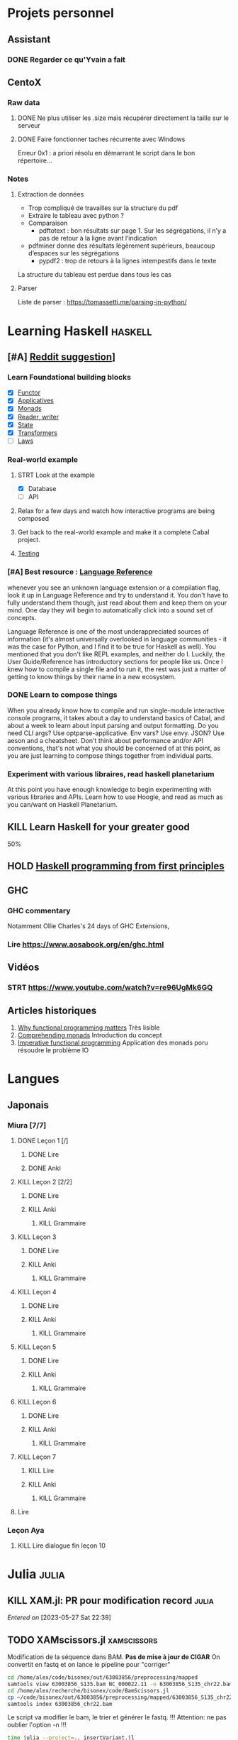 * Projets personnel
** Assistant
:PROPERTIES:
:CATEGORY: assistant
:END:
*** DONE Regarder ce qu'Yvain a fait
** CentoX
*** Raw data
**** DONE Ne plus utiliser les .size mais récupérer directement la taille sur le serveur
CLOSED: [2022-07-26 Tue 17:36]
**** DONE Faire fonctionner taches récurrente avec Windows
CLOSED: [2022-11-19 Sat 17:34]
Erreur 0x1 : a priori résolu en démarrant le script dans le bon répertoire...
*** Notes
**** Extraction de données
- Trop compliqué de travailles sur la structure du pdf
- Extraire le tableau avec python ?
- Comparaison
  - pdftotext : bon résultats sur page 1. Sur les ségrégations, il n’y a pas de retour à la ligne avant l’indication
- pdfminer donne des résultats légèrement supérieurs, beaucoup d’espaces sur les ségrégations
  - pypdf2 : trop de retours à la lignes intempestifs dans le texte
La structure du  tableau est perdue dans tous les cas

**** Parser
Liste de parser : https://tomassetti.me/parsing-in-python/
* Learning Haskell :haskell:
** [#A] [[https://www.reddit.com/r/haskell/comments/npxfba/comment/h084wwa/?utm_source=share&utm_medium=web2x&context=3][Reddit suggestion]]]
*** Learn Foundational building blocks
- [X] [[https://mmhaskell.com/monads/functors][Functor]]
- [X] [[https://mmhaskell.com/monads/applicatives][Applicatives]]
- [X] [[https://mmhaskell.com/monads/tutorial][Monads]]
- [X] [[https://mmhaskell.com/monads/reader-writer][Reader, writer]]
- [X] [[https://mmhaskell.com/monads/state][State]]
- [X] [[https://mmhaskell.com/monads/transformers][Transformers]]
- [ ] [[https://mmhaskell.com/monads/laws][Laws]]

*** Real-world example
**** STRT Look at the example
- [X] Database
- [ ] API
**** Relax for a few days and watch how interactive programs are being composed
**** Get back to the real-world example and make it a complete Cabal project.
**** [[https://mmhaskell.com/testing/test-driven-development][Testing]]
*** [#A] Best resource : [[https://downloads.haskell.org/~ghc/8.10.4/docs/html/users_guide/glasgow_exts.html#language-options][Language Reference]]
whenever you see an unknown language extension or a compilation flag, look it up in Language Reference and try to understand it. You don't have to fully understand them though, just read about them and keep them on your mind. One day they will begin to automatically click into a sound set of concepts.

Language Reference is one of the most underappreciated sources of information (it's almost universally overlooked in language communities - it was the case for Python, and I find it to be true for Haskell as well). You mentioned that you don't like REPL examples, and neither do I. Luckily, the User Guide/Reference has introductory sections for people like us. Once I knew how to compile a single file and to run it, the rest was just a matter of getting to know things by their name in a new ecosystem.

*** DONE Learn to compose things
When you already know how to compile and run single-module interactive console programs, it takes about a day to understand basics of Cabal, and about a week to learn about input parsing and output formatting. Do you need CLI args? Use optparse-applicative. Env vars? Use envy. JSON? Use aeson and a cheatsheet. Don't think about performance and/or API conventions, that's not what you should be concerned of at this point, as you are just learning to compose things together from individual parts.

*** Experiment with various libraires, read haskell planetarium
At this point you have enough knowledge to begin experimenting with various libraries and APIs. Learn how to use Hoogle, and read as much as you can/want on Haskell Planetarium.
** KILL Learn Haskell for your greater good
   :PROPERTIES:
   :CUSTOM_ID: kill-learn-haskell-for-your-greater-good
   :END:

50%

** HOLD [[books.org::Haskell%20Programming%20From%20First%20Principles][Haskell programming from first principles]]
** GHC
*** GHC commentary
Notamment Ollie Charles's 24 days of GHC Extensions,
*** Lire [[https://www.aosabook.org/en/ghc.html]]
** Vidéos
*** STRT https://www.youtube.com/watch?v=re96UgMk6GQ
** Articles historiques
1. [[https://watermark.silverchair.com/320098.pdf?token=AQECAHi208BE49Ooan9kkhW_Ercy7Dm3ZL_9Cf3qfKAc485ysgAAAsYwggLCBgkqhkiG9w0BBwagggKzMIICrwIBADCCAqgGCSqGSIb3DQEHATAeBglghkgBZQMEAS4wEQQMHXfjdjwhGI2t4bLLAgEQgIICeQjZ-I8gmuaFqBktP4IOifHODtMAHcNF_LwRYyq7NswQ7vT6LJho9P_junCAORLGMV9dgq9JMePH2PFKNxXxrEP1VY7rIDG0gzoeObSkgMDn4MXalrIxD3ejY8vsGYy6vce8Kh70J_UJ8RamO1l3BNNUzy2W6VRaa_cMQr_ekdwcz0oihz0BVKn_bgm_8DjiiPhzj8uU9flVhi13t_oIFA6b3At2QMmPe7Z9OyfLkXivKkmKKNoHwSS7AnTIYAKCO383e4kG6NzZ_elai-XMAJs2Nk0vcgaltld1KeaW3269104DdIlFGevJUVNgwE_4LIheSYRZr9Gr0yRR6TROxdsyxrmgQ22Pzxxpnl8-KdjkW6aRSCKNk_yb5hYcPoRa3ldc5yPV15j8i4t9Mv4U_mBwmIRtMIKPdEHeMvcRx6c8_8uT4RV2esuOPfZlA05bzBgJhMS87M8myxisH-exkTMkm58o6nzHf1lGxzn_JS1VSHbhJCUl82ubzzOWjvl3QJM_vv805XTbn_G-fcRi0d9EQIRTqoObWVFyXW-pz16bWoZPZnBQ1gOmc3hPTGBMZjFR6p9VEAO7bKcK8o0yQDjVWEELNwfAAHc-oF_wLiEjXDNBoUttghgQzzvymKY_jSZhcU8TraVu2i551fpuDNEjSJd0qY5Rg3J6eWU550nJmnoWmX6o7KGiYp0vVMfOoFYXJ1trZWSGoRhDQP2LOLIOt3t2idlj6kV_MoCY3BRnkbxf4XIH7gLJf6Dky6hXFbTU8Fjsn8XHBeKSmaAYJ-sbmGB_BdZO8hHyvHvPv0lTtGcSuKywoJhMbblXRzyuacj_6mZQl5j3tAWhy][Why functional programming matters]]
   Très lisible
2. [[https://dl.acm.org/doi/pdf/10.1145/91556.91592][Comprehending monads]]
   Introduction du concept
3. [[https://dl.acm.org/doi/pdf/10.1145/158511.158524][Imperative functional programming]]
   Application des monads poru résoudre le problème IO
* Langues
** Japonais
:PROPERTIES:
:CATEGORY: japonais
:END:
*** Miura [7/7]
**** DONE Leçon 1 [/]
***** DONE Lire
***** DONE Anki
**** KILL Leçon 2 [2/2]
CLOSED: [2023-07-07 Fri 18:48]
***** DONE Lire
***** KILL Anki
CLOSED: [2023-07-07 Fri 18:48]
****** KILL Grammaire
CLOSED: [2023-07-07 Fri 18:48]
**** KILL Leçon 3
CLOSED: [2023-07-07 Fri 18:44]
***** DONE Lire
***** KILL Anki
CLOSED: [2023-07-07 Fri 18:44]
****** KILL Grammaire
CLOSED: [2023-07-07 Fri 18:44]
**** KILL Leçon 4
CLOSED: [2023-07-07 Fri 18:44]
***** DONE Lire
***** KILL Anki
CLOSED: [2023-07-07 Fri 18:44]
****** KILL Grammaire
CLOSED: [2023-07-07 Fri 18:44]
**** KILL Leçon 5
CLOSED: [2023-07-07 Fri 18:44]
***** DONE Lire
***** KILL Anki
CLOSED: [2023-07-07 Fri 18:44]
****** KILL Grammaire
CLOSED: [2023-07-07 Fri 18:44]
**** KILL Leçon 6
CLOSED: [2023-07-07 Fri 18:44]
***** DONE Lire
***** KILL Anki
CLOSED: [2023-07-07 Fri 18:44]
****** KILL Grammaire
CLOSED: [2023-07-07 Fri 18:44]
**** KILL Leçon 7
CLOSED: [2023-07-07 Fri 18:44]
***** KILL Lire
CLOSED: [2023-07-07 Fri 18:44]
***** KILL Anki
CLOSED: [2023-07-07 Fri 18:44]
****** KILL Grammaire
CLOSED: [2023-07-07 Fri 18:44]
**** Lire
*** Leçon Aya
:PROPERTIES:
:CATEGORY: aya
:END:
**** KILL Lire dialogue fin leçon 10
CLOSED: [2022-12-03 Sat 12:34] SCHEDULED: <2022-07-30 Sat>
* Julia :julia:
** KILL XAM.jl: PR pour modification record :julia:
CLOSED: [2023-05-29 Mon 15:40] SCHEDULED: <2023-05-28 Sun>
/Entered on/ [2023-05-27 Sat 22:39]
** TODO XAMscissors.jl :xamscissors:
Modification de la séquence dans BAM.
*Pas de mise à jour de CIGAR*
On convertit en fastq et on lance le pipeline pour "corriger"


#+begin_src sh
cd /home/alex/code/bisonex/out/63003856/preprocessing/mapped
samtools view 63003856_S135.bam NC_000022.11 -o 63003856_S135_chr22.bam
cd /home/alex/recherche/bisonex/code/BamScissors.jl
cp ~/code/bisonex/out/63003856/preprocessing/mapped/63003856_S135_chr22.bam .
samtools index 63003856_chr22.bam
#+end_src

Le script va modifier le bam, le trier et générer le fastq. !!!
Attention: ne pas oublier l'option -n !!!

#+begin_src sh
time julia --project=.. insertVariant.jl
scp 63003856_S135_chr22_{1,2}.fq.gz meso:/Work/Users/apraga/bisonex/tests/bamscissors/
#+end_src
*** WAIT Implémenter les SNV avec VAF :snv:
SCHEDULED: <2023-07-07 Fri>
Stratégie :
1. calculer la profondeur sur les positions
2. créer un dictionnaire { nom du reads : position dataframe }
3. itérer sur tous les reads et changer ceux marqués
**** DONE VAF = 1
CLOSED: [2023-05-29 Mon 15:34]
**** DONE VAF selon loi normale
CLOSED: [2023-05-29 Mon 15:35]
Tronquée si > 1
**** WAIT Tests unitaires
SCHEDULED: <2023-07-07 Fri>
***** DONE NA12878: 1 gène sur chromosome 22
CLOSED: [2023-05-30 Tue 23:55]
root = "https://ftp-trace.ncbi.nlm.nih.gov/ReferenceSamples/giab/data/NA12878/Garvan_NA12878_HG001_HiSeq_Exome/"
#+begin_src sh
samtools view project.NIST_NIST7035_H7AP8ADXX_NA12878.bwa.markDuplicates.bam  chr22 -o project.NIST_NIST7035_H7AP8ADXX_NA12878_chr22.bam
samtools view project.NIST_NIST7035_H7AP8ADXX_NA12878_chr22.bam chr22:19419700-19424000 -o NIST7035_H7AP8ADXX_NA12878_chr22_MRPL40_hg19.bam
#+end_src
***** WAIT Pull request formatspeciment
https://github.com/BioJulia/FormatSpecimens.jl/pull/8
***** DONE Formatspecimens
CLOSED: [2023-05-29 Mon 23:03]
****** DONE 1 read
CLOSED: [2023-05-29 Mon 23:02]
****** DONE VAF sur 1 exon
CLOSED: [2023-05-29 Mon 23:03]
*** TODO Implémenter les indel avec VAF :indel:
SCHEDULED: <2023-07-07 Fri>
*** TODO Soumission paquet
* Famille
** DONE Cadeaux Maxence + Emy
CLOSED: [2023-07-02 Sun 18:20] SCHEDULED: <2023-07-02 Sun>
/Entered on/ [2023-07-02 Sun 10:53]
Maxence : Éveil musical
** DONE Cadeaux Maxence + Emy
CLOSED: [2023-07-07 Fri 18:40]
/Entered on/ [2023-07-02 Sun 10:53]
Maxence : Éveil musical
* Internat
:PROPERTIES:
:CATEGORY: internat
:END:
** InterCHU Grenoble mai 2024
:PROPERTIES:
:CATEGORY: interchu
:END:
*** DONE Visio Julien Theveno
CLOSED: [2023-07-21 Fri 17:54] DEADLINE: <2023-07-21 Fri>
- pas en clinique mais soit Auragen, soit labo de cyto (Pr Coutton) pour avoir un stage de labo
- Ok pour accueillir mai 2024
- thématique
  - bioinformatique avec projet à définir sur des améliorations non urgentes +/- publi
    - soit appel de variants difficile
    - soit bionano (en cours)
  - diagnostic : 2-3 génomes à lire par semaine
- préciser le sujet avec bioinformaticienne (Virgine ??)
- nombreuses demandes d'interCHU au semestre dernier mais personne pour les 2 prochains (interprétation ailleurs)
- se déroulera au CHU de grenoble (pôle mère-enfant) dans tous les cas

*Julien Thevenon non disponible en août*
2 stages à Lyon pour Auragen =
- interprétation onco
- extraction ADN + séquencage
Grenoble = la partie bioinfo
*** DONE Mail coordonateur DES biologie médicale Grenoble pour préciser
CLOSED: [2023-07-21 Fri 17:54] SCHEDULED: <2023-07-21 Fri>
*** TODO Dossier à compléter
SCHEDULED: <2023-08-04 Fri>
*** TODO Vision Julien Thevenon + Virginie ?? (bionfo)
* Comptabilité
:PROPERTIES:
:CATEGORY: ledger
:END:
* Recherche
:PROPERTIES:
:CATEGORY: recherche
:END:
** WDR45
:PROPERTIES:
:CATEGORY: wdr45
:END:
*** DONE Mail Dr Adang pour détails collaboration
SCHEDULED: <2022-08-06 Sat>
Envoyé <2022-07-22 Fri>
Pas de réponse
*** DONE Donner la réponse à Chloé + Patricia Fergelot
*** TODO appel à collaboration avec Chloé
**** WAIT Questionnaire
***** DONE v0.1
CLOSED: [2022-12-03 Sat 12:35] SCHEDULED: <2022-10-01 Sat>
envoyé le <2022-10-11 Tue>
** NF1 :nf1:
*** Notes
**** Cancers sans double hits ?
Genereviews: /NF1/ somatiques sans clinique NF1
- D'Angelo et al 2019: gliome https://www.ncbi.nlm.nih.gov/pmc/articles/PMC6857804/
  #+begin_quote
 As expected, we found that multiple clones for each tumor contained only the germline or somatic mutation, indicating that the two mutations reside on different alleles
  #+end_quote

- Eoli et al 2019: revue cancer neuro : biallelic inactivation is "critical"
- Dunnett-Kane et al 2020: contre-exemple : mutation somatique /NF1/ dans mélanome et adénocarcinome pulmonaire mais pas de prédisposition !
- Fisher et al 2021: gliome (voir single-hit)

Liste des tumeurs somatiques : pas d’hépatoblastome (Philpot2017 https://www.ncbi.nlm.nih.gov/pmc/articles/PMC5480124/)

***** Double hit
" the majority of NF1-associated tumours exhibit biallelic inactivation of NF1 [9, 10]."

[10] = knudson
[9] = brehms2009:
| Non nervous           | Gastrointestinal stromal tumour          | Second hit NF1 and some copy number alterations [15]                                              |
|                       | Somatostatinoma                          | ?                                                                                                 |
|                       | Phaeochromocytoma                        | Second hit NF1 [16-18]                                                                            |
|                       | Breast cancer                            | ?                                                                                                 |
|                       | Rhabdomyosarcoma                         | ?                                                                                                 |
|-----------------------+------------------------------------------+---------------------------------------------------------------------------------------------------|
| Nervous system tumour | Astrocytoma                              | Second hit NF1, mutation in TP53, deletion of CDKN2A                                              |
|                       | Malignant peripheral nerve-sheath tumour | Second hit NF1, multiple copy number alterations, mutation in TP53, deletion of CDKN2A [24,25-27] |
|                       | Neuroblastoma                            | Second hit NF1, amplification of MYCN, deletion of 1p36 [28,29]                                   |


Loss of heterozygosity of the NF1 region has been identified in phaeochromocytomas from patients with NF1.16,17 Bausch and colleagues18 noted somatic loss of the non-mutated NF1 allele in 67% of phaeochromocytomas in patients with NF1 with an identified germline mutation.

- Pour les gliomes, double hit :https://www.ncbi.nlm.nih.gov/pmc/articles/PMC6857804/ -> "As expected, we found that multiple clones for each tumor contained only the germline or somatic mutation, indicating that the two mutations reside on different alleles"


***** Single hit
Gliome : Fischer2021 https://doi.org/10.1007/s00401-021-02276:
majorité ont du double hit mais
#+begin_quote
a somatic abnormality in the second NF1 allele was not found in 3 samples (two with FGFR1 + PIK3CA mutations, one with a MYB:QKI alteration). This suggests that in rare cases, glioma pathogenesis in the context of NF1 may not dependent on loss of the second NF1 allele, as reported for a young adult with NF1 and a malignant glioma [30]
#+end_quote

La référence pointe vers Wong2019 93:1-3. doi:10.1212/WNL.0000000000008623 avec autopsy + philogeny pour ordre des variations
#+begin_quote
This molecular ontology analysis provides a proof-of-concept demonstration that some gliomagenesis-associated events (i.e., KMT2B mutation/amplification) occur before NF1 biallelic inactivation and may be sufficient to drive gliomagenesis in an NF1 heterozygous backgroun
#+end_quote
**** notre patiente
- mutations drivers : CTNNB1, TERT et gain de méthylation 11p15 retrouvé dans [cite:@hirsch2021]
- 1 mutation NF1 constit retrouvée en somatique (tumeur + métastase)
  - [[https://genome.ucsc.edu/cgi-bin/hgTracks?db=hg38&lastVirtModeType=default&lastVirtModeExtraState=&virtModeType=default&virtMode=0&nonVirtPosition=&position=chr17%3A31230268%2D31230268&hgsid=1418628939_u4ASAyqv2xSI3YwznwQRfOaGJo4t][NM_001042492.3(NF1):c.2999G>C (p.Arg1000Pro)]] probablement patho
  - mais pas de double hit (une seule allèle)
  - + variant intronique mais sans anomalie RNAseq et classe 2 clinvar
    NM_001042492.3(NF1):c.6147+8 ?>?
**** Mutation NF1
Rare ?
  - non présent gnomAD
  - rapportée 1x clinvar VOUS
  - au même endroit mais autres fauxsense
    - G>A (p.Arg1000His) = clinvar VOUS x2
    - G>T (p.Arg1000Leu) = clinvar VOUS x2 dont 1 callisé comme "prédisposition au cancer héréditaire" sans plus de précisions
  - le faux sens à côté est bien connu c.2998C>T (p.R1000C) : 3 soumission clinvar et plusieurs article
PMID: 33563663, 27838393, 25074460, 31645765, 29636988, 30476936, 21520333, 29489754
  - synonyme T>C est clinvar bénin
  - frameshift  c.2998_2999del (p.Arg1000fs) prenant cette base est rapporté 2x clinvar classe 4

Onco ? non rapporté dans cosmic *mais* c.2998C>T (p.R1000C) est rapportée
    - dans le foie : homme de 48A
    - sur la peau : Desmoplastic melanoma (publié dans PMID 26343386,
      - [[https://pubmed.ncbi.nlm.nih.gov/26343386/][PMID 26343386]]
      - [[https://pubmed.ncbi.nlm.nih.gov/28481359/][PMID 28481359]] -> touche [[https://www.wikipathways.org/index.php/Pathway:WP382][voie MAPK]]
  cosmic : 498 mutations somatique foie + NF1
- interaction possible avec autres mutation ? pas sur le même chromosome...

**** Autres cancers atypiques avec NF1 ? (hotspot, voie MAPK impliquée)
Voir notes de [cite:@landry2021]
**** 2 autres mutation NF1 somatique chez Hirsch
NF1 driver possible selon leur critère : \ge 2 patients
et p<-value < 0.05 avec MutSigCV et Oncodrive

monoallélique -> inactivation partielle pourrait jouer un rôle
  - NM_001042492.3(NF1):c.350T>G (p.Ile117Ser) retrouvée 2x chez un patient
    - non rapporté dans cosmic
  - NM_001042492.3(NF1):c.5991G>A (p.Trp1997Ter)
    - cosmic : rapporté dans pheochromocytome x1 et pheochromocytome x1 (patho)

*** Tâches
**** DONE Biblio
***** DONE article T. Hirsch
CLOSED: [2022-11-27 Sun 11:28]
***** DONE Autre case report NF1 + hépatoblastome ?
CLOSED: [2022-11-27 Sun 11:28]
[cite:@dubbink2018]: 1 patient NF1 + mutation somatique /CNNTB1/
[cite:@seminog2012] étude épidémio : surrisque de cancer du foie chez patient NF1 (cf note)
[cite:@ucar2007] 1 cas de NF1 avec hépatoblastome sans confirmation moléculaire
[cite:@landry2021]: épidémio récente : pas de cas rapporté NF1 + foie
[cite:@varan2015]: épidémio plus ancienne : idem
[cite:@skoczen2019] hépatoblastome + neuroblastome avec plusieurs variants dont NF1
***** DONE NF1 + autres cancers
CLOSED: [2022-11-27 Sun 11:28]
***** DONE Pathway
CLOSED: [2022-11-27 Sun 11:28]
Wnt/β-cateninng : impliqué dans NF1
activation Ras/MAPk -> augemantation niveau de βcatenine

- [cite:@watson2013] : activation de la voie -> développement + progression des tumeurs nerveues périphériques
  [rappel : entraine des neurofibromes qui sont bénin mais qui peuvent se transformer en tumeur maligne]. Modèle murin + étude de l'expression murine model : activation ->  (activation)
- [cite:@luscan2014] : idem, le plus convaincant, activation de la voie dans MPNSTS
-  In Neurofibromatosis type 1, GTPase function is ablated leading to unsuppressed activation of
the Ras/MAPK signaling pathway[19], which can lead to enhanced Wnt/β-catenin signaling through
quenching GSK-3β’s inhibitory effect on Wnt/β-catenin signaling[20]
- lien avec ossification
  - sourics avec défaut /NF1/ : augmentation niveau de βcatenine sur phase précoce de consolidation fracture osseuse
  - néfopam (inhibe βcatenin) : améliore ossification [cite:@baht2017] sur de courtes période de temps
  - idem mais sur souris agếes et dans Nature (mais sans NF1, juste confirme le lien) [cite:@kwak2019]

  https://www.sciencedirect.com/science/article/pii/S8756328217300571?casa_token=hXS_Cmtozt8AAAAA:enMW1d09t-ms-mlCC6eMIX-C2XyvxuastFwmLi8wkYVO3zZlDdEtSY1eU-7s27xcHLoNe3hrXCM
  (cf leur biblio)

 mini review phttps://www.ijpmonline.org/article.asp?issn=0377-4929;year=2020;volume=63;issue=1;spage=112;epage=115;aulast=Ghose#ref9

- hépatoblastome selon [cite:@dubbink2018]    (perte de fonction -> excès β-catening par absence de dégradation)

NF2
- [cite:@kim2016] activation
- schwannomees NF2 via hyperactivation  https://www.nature.com/articles/cdd201654
  et vestibular schwanoma
  https://www.nature.com/articles/s41401-022-00908-4
***** Autres
[cite:@kappler2010]: rien ne correspond
Voie RAS impliquée dans hépatoblastome ?
Possible selon https://pubmed.ncbi.nlm.nih.gov/19665249/
https://www.nature.com/articles/labinvest2016142
**** KILL Trouver autres cas ?
CLOSED: [2022-12-04 Sun 22:13]
***** KILL Appel ANDDI rares
CLOSED: [2022-12-04 Sun 22:13]
***** KILL Appel ITACA
CLOSED: [2022-12-04 Sun 22:13]
**** DONE Plan de l’article
CLOSED: [2022-10-22 Sat 23:33] DEADLINE: <2022-09-17 Sat>
**** DONE Poster v0.1
CLOSED: [2022-11-27 Sun 11:28]
**** TODO Article
***** DONE v0.1
CLOSED: [2022-12-04 Sun 22:13]
***** DONE Corrections v0.2
CLOSED: [2023-03-20 lun. 14:29]
***** DONE Version validée par paul v0.2.7
CLOSED: [2023-03-20 lun. 14:30]
***** DONE Correction Hirsch + Vidau
CLOSED: [2023-06-11 Sun 18:39] SCHEDULED: <2023-05-28 Sun>
***** DONE Dernières correction JP
CLOSED: [2023-07-02 Sun 10:52] SCHEDULED: <2023-06-11 Sun>
***** DONE Relancer avant soumission
CLOSED: [2023-07-21 Fri 17:46] SCHEDULED: <2023-07-16 Sun>
**** TODO Soumission
***** Notes
  List journaux acceptant case reports
  https://static1.squarespace.com/static/5db7b349364ff063a6c58ab8/t/6071fb065173800a11ccd0a2/1618082566620/Case+Report+Journals+2020.pdf

- Acad Pediatr : non, scope inadéquat
- BMC Pediatrics ? trop cher (2 290€) Impact factor 2.1
- Curr Opin Pediatr : il faut être invité
- Front Pediatr : 2000$ case report
https://www.frontiersin.org/journals/pediatrics/for-authors/publishing-fees
- Ital J Pediatr : trop cher (cf bmc)
- J Pediatr Health Care : out of scope
- J Pediatr Hematol Oncol Nurs : out of scope
- Minerva Pediatr : gratuit si soumission pas en open access
https://www.minervamedica.it/en/journals/minerva-pediatrics/notice-to-authors.php
  #+begin_quote
 hybrid journal which publishes scientific papers on pediatrics, neonatology, adolescent medicine, child and adolescent psychiatry and pediatric surgery
  #+end_quote
  case report pour la forme de lettres à l’éditeur apparement
  https://www.minervamedica.it/en/journals/minerva-pediatrics/article.php?cod=R15Y2021N05A0467
  #+begin_quote
Subscription-based model
Page charges. Publication of the manuscript is free of charge. Language revision and excessive alterations to proofs will be charged to the authors.
  #+end_quote

- Pediatr Clin North Am : out of scope
- Pediatr Dev Pathol : gratuit
  Case report ok :
#+begin_quote
The Journal covers the spectrum of disorders of early development (including embryology, placentology, and teratology), gestational and perinatal diseases, and all diseases of childhood. Studies may be in any field of experimental, anatomic, or clinical pathology, including molecular pathology. Case reports are published only if they provide new insights into disease mechanisms or new information.
#+end_quote
https://journals.sagepub.com/author-instructions/PDP
#+begin_quote
There are no fees payable to submit to or publish in this journal.
#+end_quote

- Pediatr Hematol Oncol : gratuit
  scope limite :
  #+begin_quote
aim to define optimal therapeutic strategies for children and young adults with cancer and blood disorders.
  #+end_quote

  Case report ok :
  #+begin_quote
  PHO will consider exceptional case studies and case series. These submissions must illuminate novel biological or clinical understanding of cancer or blood diseases must be submitted in the identical format as a letter to the editorial
  #+end_quote

#+begin_quote
 Authors of accepted peer-reviewed articles have the choice to pay a fee to allow perpetual unrestricted online access to their published article to readers globally, immediately upon publication. Authors may take advantage of the open access option at the point of submission. Please note that this choice has no influence on the peer review and acceptance process. These articles are subject to the journal's standard peer-review process and will be accepted or rejected based on their own merit.

The article processing charge (APC) is charged on acceptance of the article and should be paid within 30 days by the author, funding agency or institution. Payment must be processed for the article to be published
#+end_quote
https://www.tandfonline.com/action/authorSubmission?show=instructions&journalCode=ipho20#oa
#+begin_quote
There are no submission fees, publication fees or page charges for this journal.
#+end_quote
***** TODO Soumission AJMG
SCHEDULED: <2023-07-26 Wed>
****** TODO Figures > 2 en Supplementary
DEADLINE: <2023-07-24 Mon>
****** TODO Vérifier citation format APA
DEADLINE: <2023-07-24 Mon>
****** TODO Ajouter le consentement dans les méthodes
DEADLINE: <2023-07-24 Mon>
****** TODO Rajouter la machine avec séquencage
DEADLINE: <2023-07-24 Mon>
****** TODO Cover letter
DEADLINE: <2023-07-26 Wed>
https://www.springer.com/gp/authors-editors/authorandreviewertutorials/submitting-to-a-journal-and-peer-review/cover-letters/10285574

#    If known, address the editor who will be assessing your manuscript by their name. Include the date of submission and the journal you are submitting to.
Dear Editor,

#    First paragraph: include the title of your manuscript and the type of manuscript it is (e.g. review, research, case study). Then briefly explain the background to your study, the question you sought out to answer and why.
We would like submit to American Journal of Medical Genetics (part A) a novel
case report entitled "Hepatoblastoma in a patient with Neurofibromatosis type 1:
a case report" to the  for consideration of publication.  Even though a large
variety of tumours have been reported in neurofibromatosis type 1, this is, to
our knowledge, only the third case in medical litterature linked with
hepatoblastoma and the first with germline and somatic molecular analysis.

Following-up the discovery of a liver mass in a 11-year old girl, epithelial
hepatoblastoma with pulmonary metastasis was diagnosed. Germline and somatic
molecular analysis showed classical driver variant for hepatoblastoma and a
germline class 4 /NF1/ variant also found in the tumour. We discuss potential
causal link between the two.

#    Third paragraph: here you should indicate why the readers of the journal #would be interested in the work.
# biological and medical aspects of genetic disorders and birth defects, as well as in-depth documentation of phenotype analysis within the current context of genotype/phenotype correlations.
To facilitate early detection of rare cancers like hepatoblastoma, reporting
such associations is important to increase clinical awareness and improve
follow-up of /NF1/ patients. It also highlights the difficulty of genetic
counseling with aggressive tumours and genetic diseases in the same family.

Thank you for considering our case report for publication.

Sincerely,

** Mustard :mustard:
*** Scripts
**** DONE Script pour données labkey
on convertit tous les pdf en png puis OCR avec tesseract pour les transformer en texte
On supprimer les header et footer à la main
Cf ~/code/scripts/python/mustard/courrier.py

**** DONE Renommer les dossiers PED
#+begin_src python :results output
import pandas as pd
import os
import os.path
dir1 = "/alexi/Documents/mustard/"
dir2 = "/alexi/Documents/mustard-new/"
p  = pd.read_csv(os.path.join(dir1, "Patients_2022-02-02_11-44-03.tsv"), sep='\t')
# id + p.nom + " " + p.prenom + " " + p.date_de_naissance
for i in p.index:
    split = p['patientID'][i].split(".")
    # Only store the index case
    if split[1] == "1":
        dest = p.nom[i].upper() + " " + p.prenom[i] + " " + p.date_de_naissance[i]
        print(f"ok {split[0]} {dest}")
        src = os.path.join(dir1, split[0])
        if os.path.exists(src):
            if p.nom[i] != "Non renseigné":
                os.rename(src, os.path.join(dir2, dest))
            else:
                os.rename(src, os.path.join(dir2, split[0]))
#+end_src

**** DONE Générer clinique
#+begin_src python :results output
import pandas as pd
import os
import os.path
dir = "/alexi/Documents/mustard/"
p  = pd.read_csv(os.path.join(dir, "Patients_2022-02-02_11-44-03.tsv"), sep='\t')
# id + p.nom + " " + p.prenom + " " + p.date_de_naissance
f = open(os.path.join(dir, "clinique2.csv"), 'w')
for i in p.index:
    split = p['patientID'][i].split(".")
    # Only store the index case
    if split[1] == "1":
        folder = p.nom[i].upper() + " " + p.prenom[i] + " " + p.date_de_naissance[i]
        if os.path.exists(os.path.join(dir, folder)):
            f.write(split[0] + ";" + p.nom[i].upper() + ";" + p.prenom[i] + ";" + p.date_de_naissance[i] + "\n")
#+end_src

**** KILL Stats sur la balance allélique pour Paul
CLOSED: [2023-07-07 Fri 18:47]
***** DONE Besançon seul : total, par variant
CLOSED: [2022-10-28 Fri 10:57]

***** DONE Dijon + Besançon seul : total, par variant et par type de prélèvement
CLOSED: [2022-12-03 Sat 12:35]
Dans "variations à vérifier". 1 seul variant normalement en miseq, parfois plusieurs en exome
AB = "allelic balance"

***** KILL Rajouter une colonne balance allélique
CLOSED: [2023-07-07 Fri 18:47]
****** KILL Ancien panel
CLOSED: [2023-07-07 Fri 18:44]
****** KILL Nouveau panel
CLOSED: [2023-07-07 Fri 18:44]
****** KILL Dijon
CLOSED: [2023-07-07 Fri 18:44]
***** KILL Version executable pour paul
CLOSED: [2023-07-07 Fri 18:44]
Avec colonne dédiée

*** Données
**** DONE Import Labkey
**** KILL Clinique, OCR et nettoyage données labkey [1199/1199]
CLOSED: [2023-07-07 Fri 18:44]
DONE = sur scality (mis dans ~/annex/mustard/done)
SRT = traité, non transféré (en attente dans ~/annex/mustard)
***** DONE PED0052
***** DONE PED0105
***** DONE PED1001
***** DONE PED1004
***** DONE PED1007
***** DONE PED1009
***** DONE PED1013
***** DONE PED1015
***** DONE PED1026
***** DONE PED1027
CLOSED: [2022-08-01 Mon 09:44]
***** DONE PED1034
CLOSED: [2022-08-01 Mon 09:44]
***** DONE PED1035
CLOSED: [2022-08-01 Mon 09:44]
***** DONE PED1036
***** DONE PED1037
***** DONE PED1038
CLOSED: [2022-11-08 Tue 22:20]
***** DONE PED1040
CLOSED: [2022-11-08 Tue 22:20]
***** DONE PED1042
CLOSED: [2022-11-08 Tue 22:20]
***** DONE PED1043
CLOSED: [2022-11-08 Tue 22:20]
***** DONE PED1044
CLOSED: [2022-11-08 Tue 22:20]
***** DONE PED1045
CLOSED: [2022-11-08 Tue 22:20]
***** DONE PED1064
CLOSED: [2022-11-08 Tue 22:20]
***** DONE PED1068
CLOSED: [2022-11-08 Tue 22:20]
***** DONE PED1069
CLOSED: [2022-11-08 Tue 22:20]
***** DONE PED1070
CLOSED: [2022-11-08 Tue 22:20]
***** DONE PED1071
CLOSED: [2022-11-08 Tue 22:20]
***** DONE PED1072
CLOSED: [2022-11-08 Tue 22:20]
***** DONE PED1075
CLOSED: [2022-11-08 Tue 22:20]
***** DONE PED1077
CLOSED: [2022-11-08 Tue 22:20]
***** KILL PED1078
CLOSED: [2023-07-07 Fri 18:44]
***** KILL PED1079
CLOSED: [2023-07-07 Fri 18:44]
***** KILL PED1080
CLOSED: [2023-07-07 Fri 18:44]
***** KILL PED1083
CLOSED: [2023-07-07 Fri 18:44]
***** KILL PED1084
CLOSED: [2023-07-07 Fri 18:44]
***** KILL PED1085
***** KILL PED1086
***** KILL PED1087
***** KILL PED1088
***** KILL PED1089
***** KILL PED1150
***** KILL PED1151
***** KILL PED1152
***** KILL PED1153
***** KILL PED1154
***** KILL PED1155
***** KILL PED1156
***** KILL PED1157
***** KILL PED1158
***** KILL PED1159
***** KILL PED1160
***** KILL PED1161
***** KILL PED1165
***** KILL PED1166
***** KILL PED1167
***** KILL PED1168
***** KILL PED1174
***** KILL PED1190
***** KILL PED1191
***** KILL PED1192
***** KILL PED1193
***** KILL PED1194
***** KILL PED1227
***** KILL PED1228
***** KILL PED1273
***** KILL PED1274
***** KILL PED1275
***** KILL PED1276
***** KILL PED1277
***** KILL PED1278
***** KILL PED1344
***** KILL PED1346
***** KILL PED1347
***** KILL PED1348
***** KILL PED1351
***** KILL PED1352
***** KILL PED1402
***** KILL PED1404
***** KILL PED1405
***** KILL PED1406
***** KILL PED1407
***** KILL PED1408
***** KILL PED1409
***** KILL PED1410
***** KILL PED1411
***** KILL PED1412
***** KILL PED1413
***** KILL PED1425
***** KILL PED1429
***** KILL PED1451
***** KILL PED1494
***** KILL PED1495
***** KILL PED1496
***** KILL PED1497
***** KILL PED1498
***** KILL PED1499
***** KILL PED1500
***** KILL PED1501
***** KILL PED1502
***** KILL PED1503
***** KILL PED1523
***** KILL PED1524
***** KILL PED1570
***** KILL PED1582
***** KILL PED1583
***** KILL PED1584
***** KILL PED1585
***** KILL PED1586
***** KILL PED1587
***** KILL PED1588
***** KILL PED1589
***** KILL PED1590
***** KILL PED1591
***** KILL PED1592
***** KILL PED1593
***** KILL PED1594
***** KILL PED1595
***** KILL PED1609
***** KILL PED1610
***** KILL PED1622
***** KILL PED1623
***** KILL PED1633
***** DONE PED1634
***** KILL PED1635
***** KILL PED1638
***** KILL PED1679
***** KILL PED1680
***** KILL PED1681
***** KILL PED1683
***** KILL PED1685
***** KILL PED1687
***** KILL PED1815
***** KILL PED1816
***** KILL PED1881
***** KILL PED1882
***** KILL PED1883
***** KILL PED1884
***** KILL PED1885
***** KILL PED1886
***** KILL PED1887
***** KILL PED1888
***** KILL PED1901
***** KILL PED1915
***** KILL PED1916
***** KILL PED1917
***** KILL PED1931
***** KILL PED1933
***** KILL PED1934
***** KILL PED1935
***** KILL PED1947
***** KILL PED1949
***** KILL PED1950
***** KILL PED1951
***** KILL PED1953
***** KILL PED1954
***** KILL PED1955
***** KILL PED1956
***** KILL PED1957
***** KILL PED1959
***** KILL PED1962
***** KILL PED1963
***** KILL PED1965
***** KILL PED1969
***** KILL PED1970
***** KILL PED1971
***** KILL PED1972
***** KILL PED1974
***** KILL PED1975
***** KILL PED1976
***** KILL PED1977
***** KILL PED1978
***** KILL PED1979
***** KILL PED1981
***** KILL PED1982
***** KILL PED1983
***** KILL PED1984
***** KILL PED1985
***** KILL PED1986
***** KILL PED1987
***** KILL PED1988
***** KILL PED1989
***** KILL PED1990
***** KILL PED1991
***** KILL PED1992
***** KILL PED1993
***** KILL PED1996
***** KILL PED2015
***** KILL PED2016
***** KILL PED2017
***** KILL PED2018
***** KILL PED2019
***** KILL PED2050
***** KILL PED2052
***** KILL PED2068
***** KILL PED2069
***** KILL PED2070
***** KILL PED2071
***** KILL PED2072
***** KILL PED2073
***** KILL PED2074
***** KILL PED2075
***** KILL PED2076
***** KILL PED2082
***** KILL PED2086
***** KILL PED2094
***** KILL PED2097
***** KILL PED2098
***** KILL PED2099
***** KILL PED2105
***** KILL PED2111
***** KILL PED2114
***** KILL PED2128
***** KILL PED2129
***** KILL PED2134
***** KILL PED2140
***** KILL PED2141
***** KILL PED2147
***** KILL PED2153
***** KILL PED2154
***** KILL PED2155
***** KILL PED2156
***** KILL PED2157
***** KILL PED2172
***** KILL PED2173
***** KILL PED2178
***** KILL PED2179
***** KILL PED2184
***** KILL PED2191
***** KILL PED2195
***** KILL PED2200
***** KILL PED2201
***** KILL PED2202
***** KILL PED2203
***** KILL PED2204
***** KILL PED2205
***** KILL PED2212
***** KILL PED2216
***** KILL PED2217
***** KILL PED2219
***** KILL PED2220
***** KILL PED2222
***** KILL PED2227
***** KILL PED2252
***** KILL PED2253
***** KILL PED2254
***** KILL PED2262
***** KILL PED2265
***** KILL PED2270
***** KILL PED2281
***** KILL PED2282
***** KILL PED2286
***** KILL PED2301
***** KILL PED2304
***** KILL PED2306
***** KILL PED2307
***** KILL PED2308
***** KILL PED2309
***** KILL PED2310
***** KILL PED2311
***** KILL PED2312
***** KILL PED2313
***** KILL PED2317
***** KILL PED2323
***** KILL PED2325
***** KILL PED2333
***** KILL PED2338
***** KILL PED2339
***** KILL PED2341
***** KILL PED2345
***** KILL PED2346
***** KILL PED2350
***** KILL PED2353
***** KILL PED2354
***** KILL PED2355
***** KILL PED2356
***** KILL PED2357
***** KILL PED2360
***** KILL PED2363
***** KILL PED2364
***** KILL PED2366
***** KILL PED2368
***** KILL PED2369
***** KILL PED2371
***** KILL PED2376
***** KILL PED2379
***** KILL PED2380
***** KILL PED2381
***** KILL PED2392
***** KILL PED2394
***** KILL PED2396
***** KILL PED2397
***** KILL PED2398
***** KILL PED2402
***** KILL PED2405
***** KILL PED2411
***** KILL PED2412
***** KILL PED2415
***** KILL PED2417
***** KILL PED2418
***** KILL PED2421
***** KILL PED2424
***** KILL PED2428
***** KILL PED2430
***** KILL PED2441
***** KILL PED2442
***** KILL PED2476
***** KILL PED2479
***** KILL PED2480
***** KILL PED2485
***** KILL PED2486
***** KILL PED2488
***** KILL PED2492
***** KILL PED2493
***** KILL PED2494
***** KILL PED2498
***** KILL PED2500
***** KILL PED2508
***** KILL PED2513
***** KILL PED2553
***** KILL PED2558
***** KILL PED2565
***** KILL PED2569
***** KILL PED2578
***** KILL PED2579
***** KILL PED2580
***** KILL PED2583
***** KILL PED2586
***** KILL PED2587
***** KILL PED2588
***** KILL PED2593
***** KILL PED2594
***** KILL PED2597
***** KILL PED2598
***** KILL PED2605
***** KILL PED2606
***** KILL PED2613
***** KILL PED2615
***** KILL PED2616
***** KILL PED2619
***** KILL PED2621
***** KILL PED2623
***** KILL PED2627
***** KILL PED2629
***** KILL PED2634
***** KILL PED2636
***** KILL PED2637
***** KILL PED2640
***** KILL PED2643
***** KILL PED2656
***** KILL PED2659
***** KILL PED2660
***** KILL PED2661
***** KILL PED2662
***** KILL PED2674
***** KILL PED2678
***** KILL PED2679
***** KILL PED2682
***** KILL PED2687
***** KILL PED2689
***** KILL PED2690
***** KILL PED2694
***** KILL PED2697
***** KILL PED2699
***** KILL PED2702
***** KILL PED2705
***** KILL PED2714
***** KILL PED2715
***** KILL PED2716
***** KILL PED2718
***** KILL PED2722
***** KILL PED2725
***** KILL PED2726
***** KILL PED2727
***** KILL PED2728
***** KILL PED2737
***** KILL PED2738
***** KILL PED2739
***** KILL PED2741
***** KILL PED2742
***** KILL PED2743
***** KILL PED2744
***** KILL PED2747
***** KILL PED2756
***** KILL PED2758
***** KILL PED2760
***** KILL PED2761
***** KILL PED2765
***** KILL PED2766
***** KILL PED2767
***** KILL PED2769
***** KILL PED2771
***** KILL PED2774
***** KILL PED2780
***** KILL PED2781
***** KILL PED2782
***** KILL PED2787
***** KILL PED2792
***** KILL PED2793
***** KILL PED2799
***** KILL PED2800
***** KILL PED2801
***** KILL PED2802
***** KILL PED2820
***** KILL PED2824
***** KILL PED2825
***** KILL PED2828
***** KILL PED2832
***** KILL PED2836
***** KILL PED2837
***** KILL PED2838
***** KILL PED2844
***** KILL PED2846
***** KILL PED2848
***** KILL PED2850
***** KILL PED2852
***** KILL PED2862
***** KILL PED2866
***** KILL PED2872
***** KILL PED2875
***** KILL PED2877
***** KILL PED2878
***** KILL PED2882
***** KILL PED2884
***** KILL PED2885
***** KILL PED2899
***** KILL PED2904
***** KILL PED2905
***** KILL PED2909
***** KILL PED2919
***** KILL PED2920
***** KILL PED2925
***** KILL PED3004
***** KILL PED3018
***** KILL PED3020
***** KILL PED3025
***** KILL PED3027
***** KILL PED3029
***** KILL PED3030
***** KILL PED3032
***** KILL PED3033
***** KILL PED3035
***** KILL PED3037
***** KILL PED3043
***** KILL PED3046
***** KILL PED3048
***** KILL PED3075
***** KILL PED3076
***** KILL PED3077
***** KILL PED3078
***** KILL PED3152
***** KILL PED3155
***** KILL PED3161
***** KILL PED3163
***** KILL PED3165
***** KILL PED3170
***** KILL PED3173
***** KILL PED3174
***** KILL PED3176
***** KILL PED3179
***** KILL PED3248
***** KILL PED3256
***** KILL PED3265
***** KILL PED3294
***** KILL PED3302
***** KILL PED3304
***** KILL PED3324
***** KILL PED3331
***** KILL PED3337
***** KILL PED3342
***** KILL PED3344
***** KILL PED3348
***** KILL PED3351
***** KILL PED3366
***** KILL PED3370
***** KILL PED3385
***** KILL PED3396
***** KILL PED3397
***** KILL PED3410
***** KILL PED3416
***** KILL PED3417
***** KILL PED3426
***** KILL PED3456
***** KILL PED3458
***** KILL PED3464
***** KILL PED3467
***** KILL PED3472
***** KILL PED3475
***** KILL PED3477
***** KILL PED3480
***** KILL PED3485
***** KILL PED3496
***** KILL PED3524
***** KILL PED3530
***** KILL PED3534
***** KILL PED3550
***** KILL PED3563
***** KILL PED3569
***** KILL PED3576
***** KILL PED3577
***** KILL PED3578
***** KILL PED3645
***** KILL PED3649
***** KILL PED3655
***** KILL PED3661
***** KILL PED3664
***** KILL PED3670
***** KILL PED3680
***** KILL PED3681
***** KILL PED3683
***** KILL PED3685
***** KILL PED3689
***** KILL PED3692
***** KILL PED3708
***** KILL PED3714
***** KILL PED3723
***** KILL PED3725
***** KILL PED3727
***** KILL PED3730
***** KILL PED3749
***** KILL PED3751
***** KILL PED3752
***** KILL PED3753
***** KILL PED3760
***** KILL PED3765
***** KILL PED3766
***** KILL PED3767
***** KILL PED3771
***** KILL PED3781
***** KILL PED3782
***** KILL PED3791
***** KILL PED3792
***** KILL PED3796
***** KILL PED3798
***** KILL PED3823
***** KILL PED3829
***** KILL PED3839
***** KILL PED3840
***** KILL PED3848
***** KILL PED3849
***** KILL PED3862
***** KILL PED3881
***** KILL PED3883
***** KILL PED3886
***** KILL PED3894
***** KILL PED3895
***** KILL PED3901
***** KILL PED3904
***** KILL PED3915
***** KILL PED3919
***** KILL PED3927
***** KILL PED3928
***** KILL PED3930
***** KILL PED3937
***** KILL PED3939
***** KILL PED3940
***** KILL PED3943
***** KILL PED3951
***** KILL PED3955
***** KILL PED3956
***** KILL PED3959
***** KILL PED3960
***** KILL PED3961
***** KILL PED3970
***** KILL PED3979
***** KILL PED3996
***** KILL PED3999
***** KILL PED4001
***** KILL PED4009
***** KILL PED4037
***** KILL PED4040
***** KILL PED4044
***** KILL PED4046
***** KILL PED4048
***** KILL PED4051
***** KILL PED4065
***** KILL PED4068
***** KILL PED4069
***** KILL PED4079
***** KILL PED4080
***** KILL PED4100
***** KILL PED4104
***** KILL PED4110
***** KILL PED4111
***** KILL PED4113
***** KILL PED4114
***** KILL PED4118
***** KILL PED4128
***** KILL PED4131
***** KILL PED4133
***** KILL PED4135
***** KILL PED4136
***** KILL PED4142
***** KILL PED4161
***** KILL PED4163
***** KILL PED4164
***** KILL PED4165
***** KILL PED4199
***** KILL PED4203
***** KILL PED4204
***** KILL PED4208
***** KILL PED4213
***** KILL PED4214
***** KILL PED4223
***** KILL PED4226
***** KILL PED4227
***** KILL PED4234
***** KILL PED4235
***** KILL PED4236
***** KILL PED4237
***** KILL PED4238
***** KILL PED4239
***** KILL PED4240
***** KILL PED4241
***** KILL PED4248
***** KILL PED4256
***** KILL PED4260
***** KILL PED4263
***** KILL PED4266
***** KILL PED4275
***** KILL PED4284
***** KILL PED4287
***** KILL PED4302
***** KILL PED4309
***** KILL PED4321
***** KILL PED4326
***** KILL PED4332
***** KILL PED4336
***** KILL PED4338
***** KILL PED4347
***** KILL PED4363
***** KILL PED4376
***** KILL PED4377
***** KILL PED4383
***** KILL PED4384
***** KILL PED4387
***** KILL PED4396
***** KILL PED4416
***** KILL PED4421
***** KILL PED4433
***** KILL PED4439
***** KILL PED4440
***** KILL PED4443
***** KILL PED4445
***** KILL PED4447
***** KILL PED4452
***** KILL PED4457
***** KILL PED4461
***** KILL PED4464
***** KILL PED4470
***** KILL PED4479
***** KILL PED4485
***** KILL PED4500
***** KILL PED4503
***** KILL PED4507
***** KILL PED4527
***** KILL PED4528
***** KILL PED4529
***** KILL PED4530
***** KILL PED4535
***** KILL PED4538
***** KILL PED4540
***** KILL PED4558
***** KILL PED4565
***** KILL PED4581
***** KILL PED4590
***** KILL PED4594
***** KILL PED4597
***** KILL PED4599
***** KILL PED4601
***** KILL PED4622
***** KILL PED4624
***** KILL PED4629
***** KILL PED4638
***** KILL PED4642
***** KILL PED4648
***** KILL PED4670
***** KILL PED4674
***** KILL PED4677
***** KILL PED4679
***** KILL PED4683
***** KILL PED4684
***** KILL PED4685
***** KILL PED4686
***** KILL PED4695
***** KILL PED4699
***** KILL PED4711
***** KILL PED4713
***** KILL PED4719
***** KILL PED4720
***** KILL PED4726
***** KILL PED4729
***** KILL PED4744
***** KILL PED4760
***** KILL PED4764
***** KILL PED4768
***** KILL PED4777
***** KILL PED4788
***** KILL PED4789
***** KILL PED4794
***** KILL PED4799
***** KILL PED4800
***** KILL PED4801
***** KILL PED4818
***** KILL PED4820
***** KILL PED4848
***** KILL PED4849
***** KILL PED4850
***** KILL PED4872
***** KILL PED4877
***** KILL PED4889
***** KILL PED4895
***** KILL PED4905
***** KILL PED4914
***** KILL PED4917
***** KILL PED4920
***** KILL PED4921
***** KILL PED4928
***** KILL PED4940
***** KILL PED4941
***** KILL PED4942
***** KILL PED4943
***** KILL PED4944
***** KILL PED4955
***** KILL PED4959
***** KILL PED4965
***** KILL PED4967
***** KILL PED4968
***** KILL PED4975
***** KILL PED4983
***** KILL PED4984
***** KILL PED4989
***** KILL PED4997
***** KILL PED5000
***** KILL PED5005
***** KILL PED5006
***** KILL PED5007
***** KILL PED5013
***** KILL PED5014
***** KILL PED5031
***** KILL PED5042
***** KILL PED5045
***** KILL PED5053
***** KILL PED5058
***** KILL PED5059
***** KILL PED5066
***** KILL PED5076
***** KILL PED5087
***** KILL PED5099
***** KILL PED5103
***** KILL PED5104
***** KILL PED5113
***** KILL PED5121
***** KILL PED5125
***** KILL PED5144
***** KILL PED5145
***** KILL PED5146
***** KILL PED5148
***** KILL PED5152
***** KILL PED5160
***** KILL PED5162
***** KILL PED5163
***** KILL PED5164
***** KILL PED5177
***** KILL PED5182
***** KILL PED5183
***** KILL PED5184
***** KILL PED5185
***** KILL PED5189
***** KILL PED5197
***** KILL PED5201
***** KILL PED5202
***** KILL PED5206
***** KILL PED5211
***** KILL PED5214
***** KILL PED5221
***** KILL PED5234
***** KILL PED5242
***** KILL PED5258
***** KILL PED5263
***** KILL PED5264
***** KILL PED5292
***** KILL PED5293
***** KILL PED5312
***** KILL PED5319
***** KILL PED5327
***** KILL PED5328
***** KILL PED5329
***** KILL PED5330
***** KILL PED5331
***** KILL PED5332
***** KILL PED5333
***** KILL PED5337
***** KILL PED5345
***** KILL PED5351
***** KILL PED5352
***** KILL PED5353
***** KILL PED5372
***** KILL PED5380
***** KILL PED5384
***** KILL PED5389
***** KILL PED5399
***** KILL PED5401
***** KILL PED5402
***** KILL PED5403
***** KILL PED5409
***** KILL PED5415
***** KILL PED5419
***** KILL PED5427
***** KILL PED5439
***** KILL PED5440
***** KILL PED5442
***** KILL PED5452
***** KILL PED5461
***** KILL PED5465
***** KILL PED5488
***** KILL PED5489
***** KILL PED5508
***** KILL PED5511
***** KILL PED5514
***** KILL PED5515
***** KILL PED5523
***** KILL PED5524
***** KILL PED5525
***** KILL PED5543
***** KILL PED5552
***** KILL PED5553
***** KILL PED5558
***** KILL PED5571
***** KILL PED5574
***** KILL PED5576
***** KILL PED5582
***** KILL PED5584
***** KILL PED5585
***** KILL PED5586
***** KILL PED5592
***** KILL PED5593
***** KILL PED5594
***** KILL PED5599
***** KILL PED5607
***** KILL PED5608
***** KILL PED5619
***** KILL PED5620
***** KILL PED5629
***** KILL PED5639
***** KILL PED5642
***** KILL PED5653
***** KILL PED5661
***** KILL PED5662
***** KILL PED5666
***** KILL PED5669
***** KILL PED5670
***** KILL PED5672
***** KILL PED5676
***** KILL PED5684
***** KILL PED5697
***** KILL PED5700
***** KILL PED5718
***** KILL PED5724
***** KILL PED5725
***** KILL PED5726
***** KILL PED5727
***** KILL PED5730
***** KILL PED5731
***** KILL PED5737
***** KILL PED5738
***** KILL PED5743
***** KILL PED5749
***** KILL PED5760
***** KILL PED5768
***** KILL PED5769
***** KILL PED5781
***** KILL PED5796
***** KILL PED5798
***** KILL PED5807
***** KILL PED5812
***** KILL PED5815
***** KILL PED5816
***** KILL PED5827
***** KILL PED5866
***** KILL PED5867
***** KILL PED5868
***** KILL PED5870
***** KILL PED5871
***** KILL PED5873
***** KILL PED5900
***** KILL PED5901
***** KILL PED5911
***** KILL PED5926
***** KILL PED5928
***** KILL PED5930
***** KILL PED6035
***** KILL PED6048
***** KILL PED6049
***** KILL PED6056
***** KILL PED6066
***** KILL PED6079
***** KILL PED6080
***** KILL PED6087
***** KILL PED6088
***** KILL PED6100
***** KILL PED6101
***** KILL PED6107
***** KILL PED6113
***** KILL PED6114
***** KILL PED6115
***** KILL PED6116
***** KILL PED6117
***** KILL PED6118
***** KILL PED6121
***** KILL PED6135
***** KILL PED6143
***** KILL PED6144
***** KILL PED6158
***** KILL PED6174
***** KILL PED6187
***** KILL PED6189
***** KILL PED6190
***** KILL PED6196
***** KILL PED6205
***** KILL PED6206
***** KILL PED6208
***** KILL PED6213
***** KILL PED6217
***** KILL PED6220
***** KILL PED6222
***** KILL PED6223
***** KILL PED6224
***** KILL PED6233
***** KILL PED6235
***** KILL PED6241
***** KILL PED6252
***** KILL PED6256
***** KILL PED6263
***** KILL PED6275
***** KILL PED6280
***** KILL PED6347
***** KILL PED6359
***** KILL PED6369
***** KILL PED6370
***** KILL PED6385
***** KILL PED6414
***** KILL PED6430
***** KILL PED6438
***** KILL PED6450
***** KILL PED6460
***** KILL PED6467
***** KILL PED6468
***** KILL PED6474
***** KILL PED6915
***** KILL PED6918
***** KILL PED6928
***** KILL PED6931
***** KILL PED6940
***** KILL PED6941
***** KILL PED6945
***** KILL PED6956
***** KILL PED6988
***** KILL PED7001
***** KILL PED7016
***** KILL PED7041
***** KILL PED7047
***** KILL PED7051
***** KILL PED7052
***** KILL PED7053
***** KILL PED7054
***** KILL PED7057
***** KILL PED7061
***** KILL PED7067
***** KILL PED7076
***** KILL PED7086
***** KILL PED7092
***** KILL PED7101
***** KILL PED7105
***** KILL PED7121
***** KILL PED7162
***** KILL PED7163
***** KILL PED7165
***** KILL PED7167
***** KILL PED7187
***** KILL PED7197
***** KILL PED7198
***** KILL PED7201
***** KILL PED7202
***** KILL PED7207
***** KILL PED7227
***** KILL PED7228
***** KILL PED7230
***** KILL PED7252
***** KILL PED7277
***** KILL PED7281
***** KILL PED7289
***** KILL PED7293
***** KILL PED7321
***** KILL PED7329
***** KILL PED7331
***** KILL PED7341
***** KILL PED7343
***** KILL PED7347
***** KILL PED7391
***** KILL PED7393
***** KILL PED7394
***** KILL PED7421
***** KILL PED7422
***** KILL PED7432
***** KILL PED7435
***** KILL PED7436
***** KILL PED7437
***** KILL PED7447
***** KILL PED7471
***** KILL PED7472
***** KILL PED7507
***** KILL PED7508
***** KILL PED7509
***** KILL PED7534
***** KILL PED7548
***** KILL PED7557
***** KILL PED7568
***** KILL PED7575
***** KILL PED7581
***** KILL PED7582
***** KILL PED7589
***** KILL PED7601
***** KILL PED7612
***** KILL PED7613
***** KILL PED7637
***** KILL PED7638
***** KILL PED7643
***** KILL PED7647
***** KILL PED7653
***** KILL PED7665
***** KILL PED7674
***** KILL PED7718
***** KILL PED7722
***** KILL PED7732
***** KILL PED7735
***** KILL PED7740
***** KILL PED7741
***** KILL PED7745
***** KILL PED7756
***** KILL PED7761
***** KILL PED7767
***** KILL PED7769
***** KILL PED7770
***** KILL PED7773
***** KILL PED7778
***** KILL PED7791
***** KILL PED7806
***** KILL PED7807
***** KILL PED7808
***** KILL PED7817
***** KILL PED7823
***** KILL PED7827
***** KILL PED7835
***** KILL PED7846
***** KILL PED7857
***** KILL PED7875
***** KILL PED7876
***** KILL PED7885
***** KILL PED7902
***** KILL PED7905
***** KILL PED7914
***** KILL PED7937
***** KILL PED7938
***** KILL PED7942
***** KILL PED7962
***** KILL PED7963
***** KILL PED7964
***** KILL PED7965
***** KILL PED7966
***** KILL PED7967
***** KILL PED7997
***** KILL PED8002
***** KILL PED8003
***** KILL PED8013
***** KILL PED8014
***** KILL PED8015
***** KILL PED8021
***** KILL PED8035
***** KILL PED8050
***** KILL PED8052
***** KILL PED8056
***** KILL PED8074
***** KILL PED8098
***** KILL PED8099
***** KILL PED8105
***** KILL PED8114
***** KILL PED8121
***** KILL PED8130
***** KILL PED8149
***** KILL PED8151
***** KILL PED8155
***** KILL PED8172
***** KILL PED8195
***** KILL PED8203
***** KILL PED8210
***** KILL PED8214
***** KILL PED8267
***** KILL PED8294
***** KILL PED8295
***** KILL PED8315
***** KILL PED8321
***** KILL PED8323
***** KILL PED8334
***** KILL PED8366
***** KILL PED8368
***** KILL PED8375
***** KILL PED8376
***** KILL PED8379
***** KILL PED8429
***** KILL PED8437
***** KILL PED8461
***** KILL PED8494
***** KILL PED8501
***** KILL PED8511
***** KILL PED8517
***** KILL PED8525
***** KILL PED8540
***** KILL PED8541
***** KILL PED8558
***** KILL PED8580
***** KILL PED8582
***** KILL PED8593
***** KILL PED8595
***** KILL PED8603
***** KILL PED8608
***** KILL PED8614
***** KILL PED8615
***** KILL PED8617
***** KILL PED8618
***** KILL PED8622
***** KILL PED8624
***** KILL PED8631
***** KILL PED8634
***** KILL PED8635
***** KILL PED8636
***** KILL PED8637
***** KILL PED8638
***** KILL PED8641
***** KILL PED8654
***** KILL PED8660
***** KILL PED8661
***** KILL PED8663
***** KILL PED8670
***** KILL PED8680
***** KILL PED8685
***** KILL PED8687
***** KILL PED8690
***** KILL PED8693
***** KILL PED8709
***** KILL PED8722
***** KILL PED8790
***** KILL PED8801
***** KILL PED8807
***** KILL PED8810
***** KILL PED8816
***** KILL PED8818
***** KILL PED8832
***** KILL PED8852
***** KILL PED8866
***** KILL PED8869
***** KILL PED8870
***** KILL PED8878
***** KILL PED8894
***** KILL PED8917
***** KILL PED8937
***** KILL PED8947
***** KILL PED8951
***** KILL PED8961
***** KILL PED9013
***** KILL PED9024
***** KILL PED9051
***** KILL PED9057
***** KILL PED9074
***** KILL PED9083
***** KILL PED9088
***** KILL PED9095
***** KILL PED9131
***** KILL PED9152
***** KILL PED9181
***** KILL PED9200
***** KILL PED9202
***** KILL PED9252
***** KILL PED9270
***** KILL PED9271
***** KILL PED9281
***** KILL PED9282
***** KILL PED9285
***** KILL PED9286
***** KILL PED9287
***** KILL PED9345
***** KILL PED9367
***** KILL PED9368
***** KILL PED9405
***** KILL PED9430
***** KILL PED9440
***** KILL PED9445
***** KILL PED9456
***** KILL PED9458
***** KILL PED9528
***** KILL PED9559
***** KILL PED9740

**** DONE Fusionner exome dijon pour Paul
CLOSED: [2022-08-04 Thu 17:42]
***** DONE Enlever les doublons
CLOSED: [2022-09-13 Tue 21:36]
**** DONE Fusionner panel Dijons
**** DONE Fusion variants à vérifier de dijon
CLOSED: [2022-12-04 Sun 22:32]
**** KILL Dxcare
***** DONE Demande Dijon
***** KILL Demande DPO Besançon
**** KILL donnée pierre
**CLOSED: [2022-05-05 jeu. 17:53]
****** KILL Format de données final
CLOSED: [2023-07-07 Fri 18:44]
Voir avec Paul
*** Stockage
**** DONE Accès scality au travail
**** KILL VPN pour Jehanne
CLOSED: [2023-05-28 Sun 10:04]
*** Notes
- Sur phénotype mélanocytaire, il peut valoir le coup de faire de la CGH sur biopsie
  Inconvénient du panel : on passe à côté
  Inconvénient de l’exome : faible profondeur
  En général, pas d’ADN suffisant pour les 3 !
- Idée de pipeline : CNV (mais il faut les références)
- 2 approches : exome direct ou CGH + panel
- Exome envoyé à integragen (ou CNR): problème = perte de financement car plus de centre de référence à Dijon
  envoi dans le privé compliqué vu le coût...
** Apprendre le machine learning
:PROPERTIES:
:CATEGORY: machine learning
:END:
[[https://www.reddit.com/r/MachineLearning/comments/5z8110/d_a_super_harsh_guide_to_machine_learning/][Source: reddit]]
*** STRT [[file:books.org::*The elements of statistical learning (217)][The elements of statistical learning (217)]] :
**** STRT Chap 1-4
**** Chap 7-8
*** Introduction to statistical learning
Plus facile, à faire avant Elements... ?
*** [[https://www.coursera.org/learn/machine-learning/home/info][Andrew NG coursera]]
*** The Deep Learning Book: https://www.deeplearningbook.org/front_matter.pdf
*** Put tensor flow or torch on a linux box and run examples: http://cs231n.github.io/aws-tutorial/
*** Autres cours en lignes
**** https://mlcourse.ai/book/index.html
**** https://www.fast.ai/

* Banque :banque:
* Génétique
** Collège [0/32]
*** 1. Architecture du génome
*** 2. Structure et fonction du génome humains: chromosomes sexuels
*** 3. Structure et fonction du génome humains
*** 4. Hérédité mendélienne
*** 5. Génétique des populations
*** 6. Cytogénétique conventionnelle
*** 7. Cytogénétique moléculaire
*** 8. Anomalies hémopathies et tumeurs solides
*** STRT 9.Anomalies génétiques à l’échelle du gène
*** STRT 10. Principales techniques d’analyses des anomalies génétiques à l’échelle du gène
*** 11. Séquencage haut débit
*** 12. Conseil génétique
*** 13. Examen de l’enfant
*** 14. Hétérogénéite des maladies génétiques
*** 15. DPN, DPI
*** 16. Dépistage néonatal
*** 17. DPS
*** 18. Dispositions législatives
*** 19. Enjeux éthiques
*** 20. Maladies mitochondriales
*** 21. Empreinte parentale
*** 22. Mutations dynamiques
*** 23. Oncogénétique
*** 24. Bases de données
*** 25. Perspectives thérapeutiques
*** 26. Pharmacogénétique
*** 27. Génétique des maladies complexes
*** 28. T21
*** 29. Mucoviscidose
*** 30. Xfragile
*** 31. Maladies rares
*** 32. Médecine génomique

** TODO Biologie cellulaire et moléculaire Dunod [22/209]
*** DONE Fiche 1
*** DONE Fiche 2
*** DONE Fiche 3
*** DONE Fiche 4
*** DONE Fiche 5
*** DONE Fiche 6
*** DONE Fiche 7
*** DONE Fiche 8
*** DONE Fiche 9
*** DONE Fiche 10
*** DONE Fiche 11
*** DONE Fiche 12
*** DONE Fiche 13
*** DONE Fiche 14
*** DONE Fiche 15
*** DONE Fiche 16
*** DONE Fiche 17
*** Fiche 18
*** Fiche 19
*** Fiche 20
*** Fiche 21
*** Fiche 22
*** Fiche 23
*** Fiche 24
*** Fiche 25
*** Fiche 26
*** Fiche 27
*** Fiche 28
*** DONE Fiche 29
*** Fiche 30
*** Fiche 31
*** Fiche 32
*** Fiche 33
*** Fiche 34
*** Fiche 35
*** Fiche 36
*** Fiche 37
*** Fiche 38
*** Fiche 39
*** Fiche 40
*** Fiche 41
*** Fiche 42
*** DONE Fiche 43
*** Fiche 44
*** DONE Fiche 45
*** DONE Fiche 46
*** DONE Fiche 47
*** Fiche 48
*** Fiche 49
*** Fiche 50
*** Fiche 51
*** Fiche 52
*** Fiche 53
*** Fiche 54
*** Fiche 55
*** Fiche 56
*** Fiche 57
*** Fiche 58
*** Fiche 59
*** Fiche 60
*** Fiche 61
*** Fiche 62
*** Fiche 63
*** Fiche 64
*** Fiche 65
*** Fiche 66
*** Fiche 67
*** Fiche 68
*** Fiche 69
*** Fiche 70
*** Fiche 71
*** Fiche 72
*** Fiche 73
*** Fiche 74
*** Fiche 75
*** Fiche 76
*** Fiche 77
*** Fiche 78
*** Fiche 79
*** Fiche 80
*** Fiche 81
*** Fiche 82
*** Fiche 83
*** Fiche 84
*** Fiche 85
*** Fiche 86
*** Fiche 87
*** Fiche 88
*** Fiche 89
*** Fiche 90
*** Fiche 91
*** Fiche 92
*** Fiche 93
*** Fiche 94
*** Fiche 95
*** Fiche 96
*** Fiche 97
*** Fiche 98
*** Fiche 99
*** Fiche 100
*** Fiche 101
*** Fiche 102
*** Fiche 103
*** Fiche 104
*** Fiche 105
*** Fiche 106
*** Fiche 107
*** Fiche 108
*** Fiche 109
*** Fiche 110
*** Fiche 111
*** Fiche 112
*** Fiche 113
*** Fiche 114
*** Fiche 115
*** Fiche 116
*** Fiche 117
*** Fiche 118
*** Fiche 119
*** Fiche 120
*** Fiche 121
*** Fiche 122
*** Fiche 123
*** Fiche 124
*** Fiche 125
*** Fiche 126
*** Fiche 127
*** Fiche 128
*** Fiche 129
*** Fiche 130
*** Fiche 131
*** Fiche 132
*** Fiche 133
*** Fiche 134
*** Fiche 135
*** Fiche 136
*** Fiche 137
*** Fiche 138
*** Fiche 139
*** Fiche 140
*** Fiche 141
*** Fiche 142
*** Fiche 143
*** Fiche 144
*** Fiche 145
*** Fiche 146
*** Fiche 147
*** Fiche 148
*** Fiche 149
*** Fiche 150
*** Fiche 151
*** Fiche 152
*** Fiche 153
*** Fiche 154
*** Fiche 155
*** Fiche 156
*** Fiche 157
*** Fiche 158
*** Fiche 159
*** Fiche 160
*** Fiche 161
*** Fiche 162
*** Fiche 163
*** Fiche 164
*** Fiche 165
*** Fiche 166
*** Fiche 167
*** Fiche 168
*** Fiche 169
*** Fiche 170
*** Fiche 171
*** Fiche 172
*** Fiche 173
*** Fiche 174
*** Fiche 175
*** Fiche 176
*** Fiche 177
*** Fiche 178
*** Fiche 179
*** Fiche 180
*** Fiche 181
*** Fiche 182
*** Fiche 183
*** Fiche 184
*** Fiche 185
*** Fiche 186
*** Fiche 187
*** Fiche 188
*** Fiche 189
*** Fiche 190
*** Fiche 191
*** Fiche 192
*** Fiche 193
*** Fiche 194
*** Fiche 195
*** Fiche 196
*** Fiche 197
*** Fiche 198
*** Fiche 199
*** Fiche 200
*** Fiche 201
*** Fiche 202
*** Fiche 203
*** Fiche 204
*** Fiche 205
*** Fiche 206
*** Fiche 207
*** Fiche 208
*** Fiche 209
** TODO Biologie chimie Dunod
** DONE DES [4/4]
CLOSED: [2023-07-07 Fri 18:47]
*** DONE Valider cours sur sides
*** KILL Vérifier que toutes les diapos sont sur one drive
CLOSED: [2023-07-07 Fri 18:47]
*** DONE Examen sur sides
*** KILL Lire les cours
CLOSED: [2023-07-07 Fri 18:47]
**** KILL Presentiel session 1 [9/9]
CLOSED: [2022-11-19 Sat 17:43]
***** DONE Introduction à la dysmorphologie
***** DONE Structuration du génome et mécanismes mutationnels
***** DONE Oncogénétique: introduction
***** KILL Diagnostic prénatal
CLOSED: [2022-11-19 Sat 17:35]
***** DONE Grandes technologies et bioinformatique
***** DONE Aspects réglementaires et éthiques
***** DONE Mucoviscidose
CLOSED: [2022-09-10 Sat 18:34]
***** KILL Bases sur le conseil génétique
CLOSED: [2022-11-19 Sat 17:35]
***** KILL SEPI et TD
CLOSED: [2022-11-19 Sat 17:35]
**** DONE E-learning session 1 [6/6]
***** DONE maladies endocriniennes et métabolisme
***** DONE anomalies de la croissance
***** DONE hématologie
***** DONE maladies du tissu conjonctif
***** DONE Oncogénétique
***** DONE dermatogénétique
**** KILL Presentiel session 2 [0/5]
CLOSED: [2022-11-19 Sat 17:43]
***** KILL Déficience intellectuelle
CLOSED: [2022-11-19 Sat 17:35]
***** KILL Génétique clinique et formelle
CLOSED: [2022-11-19 Sat 17:35]
***** KILL Pathologies fréquentes en génétique clinique
CLOSED: [2022-11-19 Sat 17:35]
***** KILL Génome humain : normal et pathologique
CLOSED: [2022-11-19 Sat 17:35]
***** KILL Maladies métaboliques
CLOSED: [2022-11-19 Sat 17:35]
**** KILL E-learning session 2 [6/6]
CLOSED: [2023-07-07 Fri 18:47]
***** DONE Infertilité
-> cours 1, diapo 31
***** DONE Syndromes microdélétionnels
***** DONE Dysgonosomies
***** DONE Cancer du colon: Maladie de Lynch et CMMRD
***** DONE Déficience intellectuelle
***** KILL Pathologies neuromusculaires
CLOSED: [2023-07-07 Fri 18:47]
** KILL DIU dysmorpho
:PROPERTIES:
:CATEGORY: dysmorpho
:END:
*** KILL Relire + notes [1/92]
**** KILL Intro dysmorpho - Verloes
CLOSED: [2023-07-07 Fri 18:43]
**** KILL Empreinte génomique
**** KILL Beckwith, Silver Russel
**** KILL Scoliose
**** KILL Syndromes cytogénétique - Salanville
**** KILL Dysostose mandibulo faciale
**** KILL Williams dup 7p11.2
**** KILL Pathologie génétique de la reproduction
**** KILL Malformations oculaires
**** KILL Comprendre les test génétiques
**** KILL Fente
**** KILL Gonosome
**** KILL Smith-Mangenis
**** KILL 22q11
**** KILL Dysmorpho nouveau-né
**** KILL Autopsie foetale
**** KILL Dysmorphologie - généralités (A Verloes)
**** KILL Dysmorphologie du nouveau né (M Vincent)
**** KILL Registre des malformations (N Lelong)
**** KILL Comprendre les tests génétiques - Mutations - NGS (Y Vial)
**** KILL Cytogénétique (C Missirian)
**** KILL NGS et syndromologie (F Tran-Mau-Them)
**** KILL Empreinte génomique (F Brioudé) (seq 15 Beckwith Wiedemann Syndrome et SRussel S)
**** KILL Autopsie foetale (F Guimiot)
**** KILL Tumeur et développement (H Cave)
**** KILL Dysmorphologie foetale (MH Saint Frison)
**** KILL Pathologie génétique de la reproduction (F Vialard)
**** KILL Le dysmorphologiste en prénatal (N Gruchy)
**** KILL Régulation génique et  anomalies du développement (F Petit)
**** KILL Echographie fœtale et dysmorphologie (C Rozel)
**** KILL Déficience intellectuelle (A Curie)
**** KILL Autisme et génétique (A Maruani)
**** KILL Tests neuropsy
**** KILL XLID(A Toutain)
**** KILL Anomalies du développement embryonnaire précoce (C Quelin)
**** KILL Anomalies de fermeture du tube neural (C Quelin)
**** KILL FAS (D Germanaud)
**** KILL Médicaments et grossesse (C Vauzelle)
**** KILL Syndromes avec fentes oro-faciales- (J Van-Gils)
**** KILL Syndromes avec craniosténose (C Collet)
**** KILL Dents & syndromes (I Bailleul)
**** KILL Dysostoses Mandibulo faciales (J Amiel)
**** KILL Avances staturales (A Putoux)
**** KILL Retards staturaux syndromiques (A Putoux)
**** KILL Syndromes avec obésité (G Diene)
**** KILL Spliceosomopathies (P Edery)
**** KILL Microcéphalies (S Passemard)
**** KILL Anomalies du cervelet : Joubert, NPH ... (L Burglen)
**** KILL Epilepsie et syndromes (C Mignot)
**** KILL Holoprosencéphalie (S Odent)
**** KILL Hydrocephalie (S Odent)
**** KILL Anomalies de migration (S Passemard)
**** KILL Chondrodysplasies (G Baujat)
**** KILL Anomalies de segmentation et scoliose (J Thévenon)
**** KILL Génétique du développement des membres et principaux syndromes (F Petit)
**** KILL Classification des malformations des membres (F Petit)
**** KILL Prise en charge des anomalies des membres (N Quintero)
**** KILL Syndromes avec anomalies uro-néphrologiques pré- et postnatal (G Morin)
**** KILL Syndromes avec anomalies génitales et DSD (B Leheup)
**** KILL Du coeur au syndrome (D Genevieve)
**** KILL Malformation cardiaque en anténatal (D Genevieve)
**** KILL Base génétique du déterminisme du sexe (C Colson)
**** KILL Surdités syndromiques (S Marlin)
**** KILL Malformations oculaires (N Chassaing)
**** KILL Dermatologie et développement (P Vabres)
**** KILL Dysmorphologie et métabolisme (M Barth)
**** KILL Maladies de surcharge (D Germain)
**** KILL Trisomie 21 (R Touraine)
**** KILL S. Williams - duplication 7q11.2 (M Rossi)
**** KILL Délétion 22q11.2 (L Perrin)
**** KILL Syndromes cytogénétiques (D Sanlaville)
**** KILL Gonosomes (J Leger)
**** KILL Parcours de soin des patients avec anomalies du développement (N Jean-Marçais)
**** KILL Prise en charge médicosociale du handicap (D Juzeau)
**** KILL Fanconi (T Leblanc)
**** KILL Ehlers-Danlos (D Germain)
**** KILL Chromatinopathies: TAD - Kabuki, Rubinstein-Taybi, Wiedemann-Steiner, SBYSS... (D Genevieve)
**** KILL Marfan et syndromes apparentés (G Jondeau)
**** KILL RASopathies (Y Capri)
**** KILL Syndromes de Pitt Hopkins, Angelman, Rett et Rett-like (N Bahi-Buisson)
**** KILL Filaminopathies A (C Goizet)
**** KILL Achondroplasie (G Baujat)
**** KILL OI (G Baujat)
**** KILL Ciliopathies: approche globale (T Attie-Bitach)
**** KILL Smith-Magenis (L Perrin)
**** KILL Cohésinopathies : Cornelia de Lange, Coffin-Siris/NB, CHOPS... (A Goldenberg)
**** KILL Albinisme et syndromes apparentés (B Arveiler)
**** KILL Beckwith Wiedemann Syndrome & Silver Russel Syndrome (F Brioude)
**** KILL Neurofibromatoses - STB (C Goizet)
**** KILL Cowden, Gorlin (P Goizet)
**** KILL Syndrome de Kleefstra (L Perrin)
**** KILL Téloméropathies (T Leblanc)

* Divers
** TODO Photos famille
On utilise le drive commun qu'a fait Elise. Pour éviter les soucis de connexion, on modifie juste le dossier partagé:
https://drive.google.com/drive/folders/11wJ0E_KZv7I88wdv_ULHqd5KvWFfF0DF?usp=sharing_eip_m&invite=CPX0rho&ts=63ea1879

Autres drives :

    alexis: https://drive.proton.me/urls/PQ5M6TKVRM#q8yulEV8T5WG
    papa : https://www.mailo.com/mailo/docs/docs.php?s=IaK9Ajz8kwQJXNPnhJofRuDwyrNSZVy4&dir=mqn0f3%2bozZXc%2bwh4DeXwhVTY1Zz4zci5rZ4XcNHRmX7wPT0d9WG%2b0g%3d%3d&ea_encode=0

*** DONE Copier photos famille drive papa -> drive proton, drive yvain sur drive famille
CLOSED: [2023-02-12 Sun 23:17]
*** TODO Copier photos famille depuis drive yvain sur drive famille
*** TODO Trier photos sur drive yvain
** DONE Héberger arbre généaloqiue
CLOSED: [2023-06-24 Sat 15:42] SCHEDULED: <2023-04-14 Fri>
- Github : genealogy
- Sourcehut : genealogy
- Proton drive
- Mail <2023-06-24 Sat>
** DONE Enterrement Mme Karl
CLOSED: [2023-05-28 Sun 10:02]
*** DONE Commander bouquets
CLOSED: [2023-04-13 Thu 09:11] SCHEDULED: <2023-04-12 Wed>
*** DONE Message avec les bouquets
CLOSED: [2023-04-13 Thu 09:11] SCHEDULED: <2023-04-13 Thu>
*** DONE Remboursement [5/5]
CLOSED: [2023-05-28 Sun 10:02] SCHEDULED: <2023-04-20 Thu>
**** DONE Aurélien
CLOSED: [2023-04-22 Sat 15:27]
**** DONE Élise
CLOSED: [2023-04-22 Sat 15:27]
**** DONE Yvain
CLOSED: [2023-05-28 Sun 10:02]
**** DONE Papa
CLOSED: [2023-04-22 Sat 15:27]
**** DONE Thierry
CLOSED: [2023-04-13 Thu 09:12]
*** DONE Carte personnalisée
CLOSED: [2023-04-26 Wed 21:10] SCHEDULED: <2023-04-17 Mon>
** DONE Don index nzb
CLOSED: [2023-04-22 Sat 15:27] SCHEDULED: <2023-04-19 Wed>
/Entered on/ [2023-04-16 Sun 16:53]
** DONE Remboursement TER Grenoble du 9 avril
CLOSED: [2023-05-06 Sat 09:06] SCHEDULED: <2023-05-03 Wed>
/Entered on/ [2023-04-26 Wed 21:03]
Demande envoyé <2023-04-26 Wed>
Refusé
** TODO Demander accès déchetteries Saône
/Entered on/ [2023-05-28 Sun 10:02]
* Nixpkgs :nix:
** DONE GATK
CLOSED: [2023-05-06 Sat 08:51]
*** DONE [[https://github.com/NixOS/nixpkgs/pull/185819][Binaire]]
CLOSED: [2022-09-10 Sat 23:53] SCHEDULED: <2022-08-10 Wed>
/Entered on/ [2022-08-09 Tue 10:57]
PR submitted
*** KILL Corriger code pour utiliser source
CLOSED: [2022-09-11 Sun 22:05]
*** DONE Corriger PATH pour include java et python
CLOSED: [2022-10-11 Tue 11:46]
https://github.com/NixOS/nixpkgs/pull/191548
Review <2022-10-10 Mon> , corrigé dans la journée
*** DONE Update 4.3.0.0
CLOSED: [2023-04-13 Thu 09:01]
** TODO Nextflow
*** KILL version script seule
CLOSED: [2023-04-01 Sat 18:29]
Fix pour SGE et nextflow
https://github.com/NixOS/nixpkgs/issues/192396
*** KILL Version avec gradle
CLOSED: [2022-10-09 Sun 22:51]
*** TODO [[https://github.com/NixOS/nixpkgs/issues/192396][Bug report Version 22.10.6]]
**** Notes
Erreur :
ERROR: Cannot download nextflow required file -- make sure you can connect to the internet

Alternatively you can try to download this file:
    https://www.nextflow.io/releases/v22.10.6/nextflow-22.10.6-all.jar

and save it as:
    .//nix/store/md2b1ah4d7ivj82k8xxap30dmdci00pa-nextflow-22.10.6/bin/.nextflow-wrapped

Dans la mise à jour, il y a la création d'un environnement virtuel qui casse l'exécution de nextflow (besoin de télécharger)
Fix = désactiver
**** KILL Patch NXF_OFFLINE=true
CLOSED: [2023-07-02 Sun 11:02] SCHEDULED: <2023-06-11 Sun>
** TODO Multiqc
** TODO VEP :vep:
*** DONE [[https://github.com/NixOS/nixpkgs/pull/185691][BioPerl]]
SCHEDULED: <2022-08-10 Wed>
/Entered on/ [2022-08-09 Tue 10:57]
PR submitted
*** TODO BioDBBBigFile
SCHEDULED: <2023-05-07 Sun>
:PROPERTIES:
:ORDERED:  t
:END:
/Entered on/ [2022-08-10 Wed 14:28]
On utilise la dernière version de kent, donc plus de problème.
PRête à être mergé. Rebase faite<2023-07-02 Sun>
**** DONE Version de kent déjà packagée : forcer version  335
CLOSED: [2023-07-02 Sun 11:20]
***** KILL [[https://github.com/NixOS/nixpkgs/pull/206991][Restore building kent 404]]
CLOSED: [2023-05-06 Sat 17:40]
Review faite <2023-03-26 Sun> , atteinte merge]
Relancé <2023-05-06 Sat>
Kent 446 n'a pas ce problème donc PR inutile
***** DONE [[https://github.com/NixOS/nixpkgs/pull/223411][Ajouter les header to package]] (inc folder)
CLOSED: [2023-05-08 Mon 10:18] SCHEDULED: <2023-05-07 Sun>
Review à faire
https://github.com/NixOS/nixpkgs/pull/223411
Corrigé et plus besoin de la PR précédente
***** KILL [[https://github.com/NixOS/nixpkgs/pull/186462][BioDBBBigFile]] avec ces 2 changements
CLOSED: [2023-07-02 Sun 11:20]
**** KILL Version de kent déjà packagée : 404
CLOSED: [2023-03-27 Mon 16:43]
Compile mais les tests de passent pas
*** DONE [[https://github.com/NixOS/nixpkgs/pull/186459][BioDBHTS]]
CLOSED: [2023-05-06 Sat 08:49] SCHEDULED: <2023-04-15 Sat>
/Entered on/ [2022-08-10 Wed 14:28]
Correction pour review faites <2022-10-10 Mon>
*** DONE [[https://github.com/NixOS/nixpkgs/pull/186464][BioExtAlign]]
CLOSED: [2022-10-22 Sat 12:43] SCHEDULED: <2022-08-10 Wed>
/Entered on/ [2022-08-10 Wed 14:28]
Review <2022-10-10 Mon>, correction dans la journée.
Correction 2e passe, attente
Impossible de faire marcher les tests Car il ne trouve pas le module Bio::Tools::Align, qui est dans un dossier ailleurs dans le dépôt. Même en compilant tout le dépôt, cela ne fonctionne pas... On skip les tests.

*** TODO VEP

** WAIT [[https://github.com/NixOS/nixpkgs/pull/230394][rtg-tools]] :vcfeval:
Soumis
** TODO Spip
SCHEDULED: <2023-07-11 Tue>
** TODO Happy :happy:
*** TODO PR python 3 upstream
SCHEDULED: <2023-07-12 Wed>
*** TODO nixpkgs en l'état
SCHEDULED: <2023-07-12 Wed>

** TODO Bamsurgeon
/Entered on/ [2023-05-13 Sat 19:11]
*** TODO Velvet

** TODO PR Picard avec option pour gérer la mémoire
Similaire à
https://github.com/bioconda/bioconda-recipes/blob/master/recipes/picard/picard.sh

* Voiture :voiture:
** Mazda 5
*** Notes
- Plaquettes : arrière gauche ok (50%) le <2022-09-03 Sat>
- besoin d'une clé 14 pour changer les plaquettes
*** DONE Changer pneus avant
CLOSED: [2022-09-11 Sun 22:05] SCHEDULED: <2022-09-03 Sat>
Trop abimé pour prendre le risque, on changera les arrières plus tard
*** KILL Changer plaquettes +/- disques
CLOSED: [2023-06-11 Sun 18:39] SCHEDULED: <2023-05-09 Tue>
Écrou grippé ? Voir avec fils M. Chouffe à Gennes, chemin du vernois (voiture 607 bleue)
*** TODO Changer courroie distribution
SCHEDULED: <2023-07-30 Sun>
À faire au bout de 10ans, on attend l’an prochain

*** TODO Contrôle technique
DEADLINE: <2023-06-01 Thu>
**** DONE Prendre RV
CLOSED: [2023-05-28 Sun 10:03] SCHEDULED: <2023-05-07 Sun>
**** DONE Changer amortisseurs
CLOSED: [2023-07-02 Sun 10:52] SCHEDULED: <2023-06-13 Tue>
**** DONE Changer phare avant
CLOSED: [2023-07-02 Sun 10:52] SCHEDULED: <2023-06-13 Tue>
**** DONE Contrôle pollution
CLOSED: [2023-07-02 Sun 10:52] SCHEDULED: <2023-06-13 Tue>
**** DONE Prendre rendez-vous pour contre-visite
CLOSED: [2023-07-21 Fri 17:45] SCHEDULED: <2023-07-02 Sun>
**** TODO Contre-visite
DEADLINE: <2023-07-26 Wed>
*** TODO Amende
**** DONE Changement d'adresse carte grise
CLOSED: [2023-06-11 Sun 21:40]
**** DONE Envoyer photocopie carte grise pour éviter majoration
CLOSED: [2023-07-02 Sun 10:52] SCHEDULED: <2023-06-18 Sun>
* Moto
:PROPERTIES:
:CATEGORY: moto
:END:
* Maison
** WAIT Saisie administrative taxe d'habitation
/Entered on/ [2023-07-02 Sun 18:20]
Découverte <2023-07-02 Sun>. Virement 100.50€ fait.
Mail envoyé ce jour
* Gentoo
** GURU
*** DONE Ebuild pour adapteur wifi TBW-108B
CLOSED: [2023-05-22 Mon 22:50]
Sur branche dev
*** DONE net-wireless/rtl8723bu: migration to linux-mod-r1.eclass
CLOSED: [2023-07-02 Sun 11:13] SCHEDULED: <2023-07-02 Sun>
*** DONE Ebuild hut
CLOSED: [2023-07-02 Sun 10:57]
sur dev
** TODO Article nzbget sur wiki
/Entered on/ [2022-10-22 Sat 17:31]
** KILL Gentoo package diagrams-graphviz :gentoo:haskell:
CLOSED: [2023-06-24 Sat 15:43] SCHEDULED: <2023-05-28 Sun>
/Entered on/ [2023-05-27 Sat 22:28]

* Haskell
** KILL Bug report diagrams-grapphviz :haskell:
CLOSED: [2023-07-07 Fri 18:48]
Pas de label
